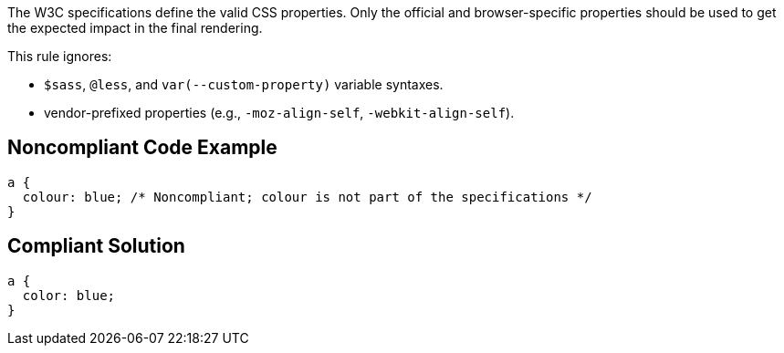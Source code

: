 The W3C specifications define the valid CSS properties. Only the official and browser-specific properties should be used to get the expected impact in the final rendering.


This rule ignores:

* ``++$sass++``, ``++@less++``, and ``++var(--custom-property)++`` variable syntaxes.
* vendor-prefixed properties (e.g., ``++-moz-align-self++``, ``++-webkit-align-self++``).

== Noncompliant Code Example

----
a {
  colour: blue; /* Noncompliant; colour is not part of the specifications */
}
----

== Compliant Solution

----
a {
  color: blue;
}
----
